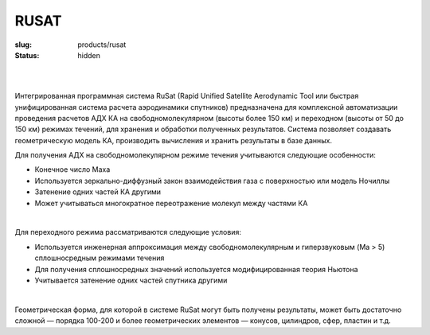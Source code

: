 RUSAT
#####

:slug: products/rusat
:status: hidden

.. figure:: {filename}/images/rusat.png  
 :alt: Rusat_interface
 :width: 700 px
 :align: left

|
|


Интегрированная программная система RuSat (Rapid Unified Satellite 
Aerodynamic Tool или быстрая унифицированная система расчета аэродинамики
спутников)  предназначена для комплексной автоматизации проведения расчетов
АДХ КА на свободномолекулярном (высоты более 150 км) и переходном (высоты от 
50 до 150 км) режимах течений, для хранения и обработки полученных результатов. 
Система позволяет создавать геометрическую модель КА, производить вычисления 
и хранить результаты в базе данных.

Для получения АДХ на свободномолекулярном режиме
течения учитываются следующие особенности: 

- Конечное число Маха

- Используется зеркально-диффузный закон взаимодействия газа с поверхностью или модель Ночиллы

- Затенение одних частей КА другими

- Может учитываться многократное переотражение молекул между частями КА

|

Для переходного режима рассматриваются следующие условия:

- Используется инженерная аппроксимация между свободномолекулярным и гиперзвуковым (Ma > 5) сплошносредным режимами течения

- Для получения сплошносредных значений используется модифицированная теория Ньютона

- Учитывается затенение одних частей спутника другими

|

Геометрическая форма, для которой в системе RuSat могут быть получены результаты, 
может быть достаточно сложной — порядка 100-200 и более геометрических элементов 
— конусов, цилиндров, сфер, пластин и т.д.

